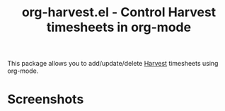 #+title: org-harvest.el - Control Harvest timesheets in org-mode

This package allows you to add/update/delete [[https://www.getharvest.com/][Harvest]] timesheets using org-mode.

* Screenshots
[[./docs/demo.gif]]
